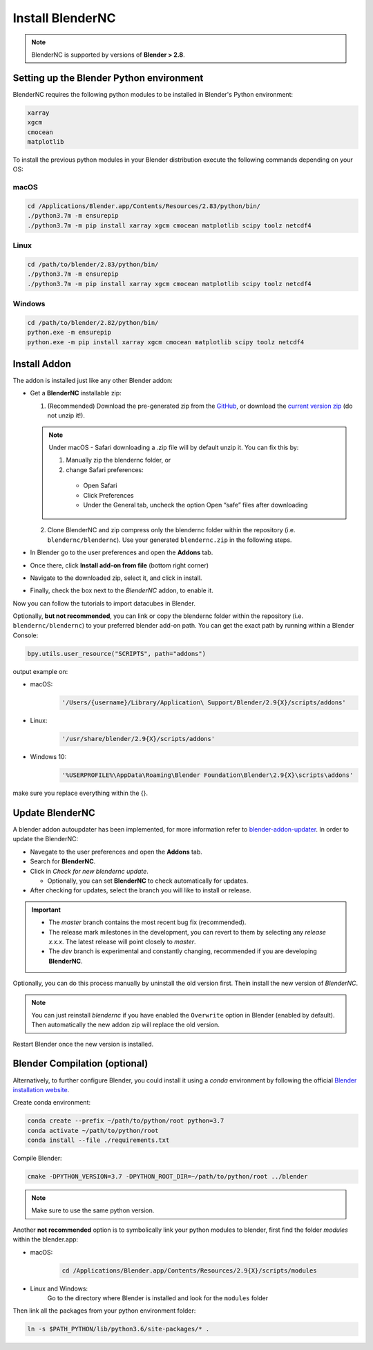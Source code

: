 =================
Install BlenderNC
=================

.. note::
    BlenderNC is supported by versions of **Blender > 2.8**.

Setting up the Blender Python environment
=========================================

BlenderNC requires the following python modules to be installed in Blender's Python environment:

.. code-block:: python

    xarray
    xgcm
    cmocean
    matplotlib


To install the previous python modules in your Blender distribution execute the
following commands depending on your OS:

macOS
-----

.. code-block:: bash

    cd /Applications/Blender.app/Contents/Resources/2.83/python/bin/
    ./python3.7m -m ensurepip
    ./python3.7m -m pip install xarray xgcm cmocean matplotlib scipy toolz netcdf4

Linux
-----

.. code-block:: bash

    cd /path/to/blender/2.83/python/bin/
    ./python3.7m -m ensurepip
    ./python3.7m -m pip install xarray xgcm cmocean matplotlib scipy toolz netcdf4

Windows
-------

.. code-block:: bash

    cd /path/to/blender/2.82/python/bin/
    python.exe -m ensurepip
    python.exe -m pip install xarray xgcm cmocean matplotlib scipy toolz netcdf4

Install Addon
=============

The addon is installed just like any other Blender addon:

* Get a **BlenderNC** installable zip:

  1. (Recommended) Download the pre-generated zip from the `GitHub <https://github.com/blendernc/blendernc-zip-install>`_, or download the `current version zip <https://github.com/blendernc/blendernc-zip-install/raw/master/blendernc.zip>`_ (do not unzip it!).

  .. note::
      Under macOS - Safari downloading a .zip file will by default unzip it. You can fix this by:

      #. Manually zip the blendernc folder, or

      #. change Safari preferences:

        * Open Safari

        * Click Preferences

        * Under the General tab, uncheck the option Open “safe” files after downloading


  2. Clone BlenderNC and zip compress only the blendernc folder within the repository (i.e. ``blendernc/blendernc``). Use your generated ``blendernc.zip`` in the following steps.

* In Blender go to the user preferences and open the **Addons** tab.

* Once there, click **Install add-on from file** (bottom right corner)

* Navigate to the downloaded zip, select it, and click in install.

* Finally, check the box next to the `BlenderNC` addon, to enable it.


.. image:: ../images/addon_settings.png
    :width: 80%
    :alt: Install Addon

Now you can follow the tutorials to import datacubes in Blender.

Optionally, **but not recommended**, you can link or copy the blendernc folder within the repository (i.e. ``blendernc/blendernc``) to your preferred blender add-on path. You can get the exact path by running within a Blender Console:

.. code-block::

    bpy.utils.user_resource("SCRIPTS", path="addons")

output example on:

- macOS:
    .. code-block::

        '/Users/{username}/Library/Application\ Support/Blender/2.9{X}/scripts/addons'

- Linux:
    .. code-block::

        '/usr/share/blender/2.9{X}/scripts/addons'

- Windows 10:
    .. code-block::

        '%USERPROFILE%\AppData\Roaming\Blender Foundation\Blender\2.9{X}\scripts\addons'

make sure you replace everything within the {}.

Update BlenderNC
================

A blender addon autoupdater has been implemented, for more information refer to
`blender-addon-updater <https://github.com/CGCookie/blender-addon-updater>`_. In order to update the BlenderNC:

- Navegate to the user preferences and open the **Addons** tab.

- Search for **BlenderNC**.

- Click in *Check for new blendernc update*.

  * Optionally, you can set **BlenderNC** to check automatically for updates.

- After checking for updates, select the branch you will like to install or release.


.. image:: ../images/addon_update.png
  :width: 80%
  :alt: Update Addon

.. important::
    - The `master` branch contains the most recent bug fix (recommended).
    - The release mark milestones in the development, you can revert to them by selecting any `release x.x.x`. The latest release will point closely to `master`.
    - The `dev` branch is experimental and constantly changing, recommended if you are developing **BlenderNC**.


Optionally, you can do this process manually by uninstall the old version first. Thein install the new version of `BlenderNC`.

.. note:: You can just reinstall `blendernc` if you have enabled the ``Overwrite`` option in Blender (enabled by default). Then automatically the new addon zip will replace the old version.

Restart Blender once the new version is installed.

Blender Compilation (optional)
==============================

Alternatively, to further configure Blender, you could install it using a `conda` environment by following the official `Blender installation website
<https://wiki.blender.org/index.php/Dev:Doc/Building_Blender/>`_.

Create conda environment:

.. code-block:: bash

    conda create --prefix ~/path/to/python/root python=3.7
    conda activate ~/path/to/python/root
    conda install --file ./requirements.txt

Compile Blender:

.. code-block:: bash

    cmake -DPYTHON_VERSION=3.7 -DPYTHON_ROOT_DIR=~/path/to/python/root ../blender

.. note::
    Make sure to use the same python version.

Another **not recommended** option is to symbolically link your python modules to blender, first find the folder `modules` within the blender.app:

- macOS:
    .. code-block:: bash

        cd /Applications/Blender.app/Contents/Resources/2.9{X}/scripts/modules

- Linux and Windows:
    Go to the directory where Blender is installed and look for the ``modules`` folder


Then link all the packages from your python environment folder:

.. code-block:: bash

    ln -s $PATH_PYTHON/lib/python3.6/site-packages/* .
